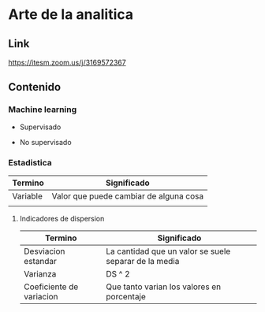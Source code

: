 * Arte de la analitica
  
** Link
   
 [[https://itesm.zoom.us/j/3169572367]]
   
    
 
** Contenido

*** Machine learning
- Supervisado

- No supervisado

*** Estadistica

| Termino  | Significado                            |
|----------+----------------------------------------|
| Variable | Valor que puede cambiar de alguna cosa |
|          |                                        |

**** Indicadores de dispersion

| Termino                  | Significado                                           |
|--------------------------+-------------------------------------------------------|
| Desviacion estandar      | La cantidad que un valor se suele separar de la media |
| Varianza                 | DS ^ 2                                                |
| Coeficiente de variacion | Que tanto varian los valores en porcentaje            |



